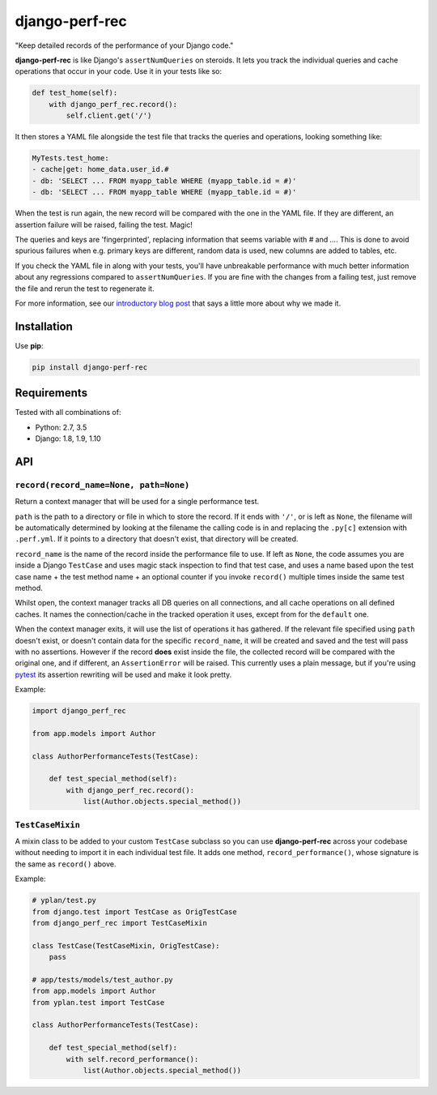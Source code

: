 ===============
django-perf-rec
===============

.. image:: https://img.shields.io/pypi/v/django-perf-rec.svg
    :target: https://pypi.python.org/pypi/django-perf-rec

.. image:: https://img.shields.io/travis/YPlan/django-perf-rec/master.svg
        :target: https://travis-ci.org/YPlan/django-perf-rec

"Keep detailed records of the performance of your Django code."

**django-perf-rec** is like Django's ``assertNumQueries`` on steroids. It lets
you track the individual queries and cache operations that occur in your code.
Use it in your tests like so:

.. code-block:: python

    def test_home(self):
        with django_perf_rec.record():
            self.client.get('/')

It then stores a YAML file alongside the test file that tracks the queries and
operations, looking something like:

.. code-block:: yaml

    MyTests.test_home:
    - cache|get: home_data.user_id.#
    - db: 'SELECT ... FROM myapp_table WHERE (myapp_table.id = #)'
    - db: 'SELECT ... FROM myapp_table WHERE (myapp_table.id = #)'

When the test is run again, the new record will be compared with the one in the
YAML file. If they are different, an assertion failure will be raised, failing
the test. Magic!

The queries and keys are 'fingerprinted', replacing information that seems
variable with `#` and `...`. This is done to avoid spurious failures when e.g.
primary keys are different, random data is used, new columns are added to
tables, etc.

If you check the YAML file in along with your tests, you'll have unbreakable
performance with much better information about any regressions compared to
``assertNumQueries``. If you are fine with the changes from a failing test,
just remove the file and rerun the test to regenerate it.

For more information, see our `introductory blog
post <https://tech.yplanapp.com/2016/09/26/introducing-django-perf-rec/>`_ that
says a little more about why we made it.

Installation
============

Use **pip**:

.. code-block:: bash

    pip install django-perf-rec

Requirements
============

Tested with all combinations of:

* Python: 2.7, 3.5
* Django: 1.8, 1.9, 1.10

API
===

``record(record_name=None, path=None)``
-------------------------------------------------------

Return a context manager that will be used for a single performance test.

``path`` is the path to a directory or file in which to store the record. If it
ends with ``'/'``, or is left as ``None``, the filename will be automatically
determined by looking at the filename the calling code is in and replacing the
``.py[c]`` extension with ``.perf.yml``. If it points to a directory that
doesn't exist, that directory will be created.

``record_name`` is the name of the record inside the performance file to use.
If left as ``None``, the code assumes you are inside a Django ``TestCase`` and
uses magic stack inspection to find that test case, and uses a name based upon
the test case name + the test method name + an optional counter if you invoke
``record()`` multiple times inside the same test method.

Whilst open, the context manager tracks all DB queries on all connections, and
all cache operations on all defined caches. It names the connection/cache in
the tracked operation it uses, except from for the ``default`` one.

When the context manager exits, it will use the list of operations it has
gathered. If the relevant file specified using ``path`` doesn't exist, or
doesn't contain data for the specific ``record_name``, it will be created and
saved and the test will pass with no assertions. However if the record **does**
exist inside the file, the collected record will be compared with the original
one, and if different, an ``AssertionError`` will be raised. This currently
uses a plain message, but if you're using `pytest <http://pytest.org/>`_ its
assertion rewriting will be used and make it look pretty.

Example:

.. code-block:: python

    import django_perf_rec

    from app.models import Author

    class AuthorPerformanceTests(TestCase):

        def test_special_method(self):
            with django_perf_rec.record():
                list(Author.objects.special_method())


``TestCaseMixin``
-----------------

A mixin class to be added to your custom ``TestCase`` subclass so you can use
**django-perf-rec** across your codebase without needing to import it in each
individual test file. It adds one method, ``record_performance()``, whose
signature is the same as ``record()`` above.

Example:

.. code-block:: python

    # yplan/test.py
    from django.test import TestCase as OrigTestCase
    from django_perf_rec import TestCaseMixin

    class TestCase(TestCaseMixin, OrigTestCase):
        pass

    # app/tests/models/test_author.py
    from app.models import Author
    from yplan.test import TestCase

    class AuthorPerformanceTests(TestCase):

        def test_special_method(self):
            with self.record_performance():
                list(Author.objects.special_method())
